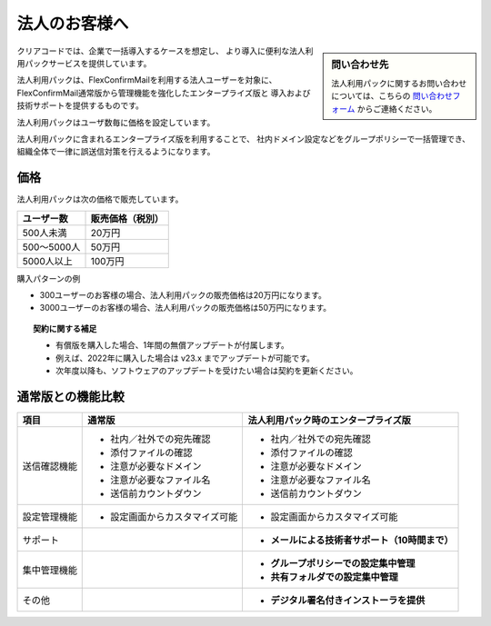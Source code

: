 ==============
法人のお客様へ
==============

.. sidebar:: 問い合わせ先

   法人利用パックに関するお問い合わせについては、こちらの
   `問い合わせフォーム <https://www.clear-code.com/contact>`_ からご連絡ください。

クリアコードでは、企業で一括導入するケースを想定し、
より導入に便利な法人利用パックサービスを提供しています。

法人利用パックは、FlexConfirmMailを利用する法人ユーザーを対象に、
FlexConfirmMail通常版から管理機能を強化したエンタープライズ版と
導入および技術サポートを提供するものです。

法人利用パックはユーザ数毎に価格を設定しています。

法人利用パックに含まれるエンタープライズ版を利用することで、
社内ドメイン設定などをグループポリシーで一括管理でき、
組織全体で一律に誤送信対策を行えるようになります。

価格
====

法人利用パックは次の価格で販売しています。

.. list-table::
   :header-rows: 1

   * - ユーザー数
     - 販売価格（税別）
   * - 500人未満
     - 20万円
   * - 500〜5000人
     - 50万円
   * - 5000人以上
     - 100万円

購入パターンの例

* 300ユーザーのお客様の場合、法人利用パックの販売価格は20万円になります。
* 3000ユーザーのお客様の場合、法人利用パックの販売価格は50万円になります。

.. topic:: 契約に関する補足

   * 有償版を購入した場合、1年間の無償アップデートが付属します。
   * 例えば、2022年に購入した場合は v23.x までアップデートが可能です。
   * 次年度以降も、ソフトウェアのアップデートを受けたい場合は契約を更新ください。

通常版との機能比較
==================

.. list-table::
   :header-rows: 1

   * - 項目
     - 通常版
     - 法人利用パック時のエンタープライズ版
   * - 送信確認機能
     - - 社内／社外での宛先確認
       - 添付ファイルの確認
       - 注意が必要なドメイン
       - 注意が必要なファイル名
       - 送信前カウントダウン
     - - 社内／社外での宛先確認
       - 添付ファイルの確認
       - 注意が必要なドメイン
       - 注意が必要なファイル名
       - 送信前カウントダウン
   * - 設定管理機能
     - - 設定画面からカスタマイズ可能
     - - 設定画面からカスタマイズ可能
   * - サポート
     -
     - - **メールによる技術者サポート（10時間まで）**
   * - 集中管理機能
     -
     - - **グループポリシーでの設定集中管理**
       - **共有フォルダでの設定集中管理**
   * - その他
     -
     - - **デジタル署名付きインストーラを提供**
